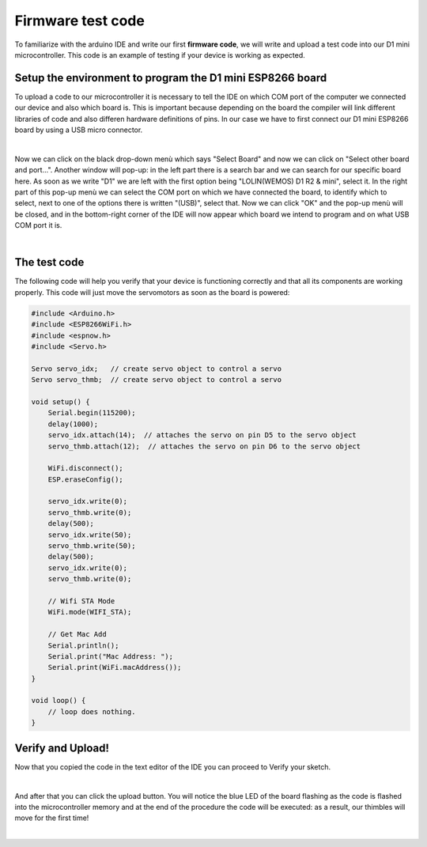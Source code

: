 Firmware test code
++++++++++++++++++

To familiarize with the arduino IDE and write our first **firmware code**, we will write and upload a test code into our D1 mini microcontroller.
This code is an example of testing if your device is working as expected.

Setup the environment to program the D1 mini ESP8266 board
============================================================

To upload a code to our microcontroller it is necessary to tell the IDE on which COM port of the computer we connected our device 
and also which board is. This is important because depending on the board the compiler will link different libraries of code and 
also differen hardware definitions of pins. In our case we have to first connect our D1 mini ESP8266 board by using a USB micro 
connector.

.. image:: connect-board.jpg
   :alt: connect board
   :width: 350 px
   :align: center

|

Now we can click on the black drop-down menù which says "Select Board" and now we can click on "Select other board and port...". 
Another window will pop-up: in the left part there is a search bar and we can search for our specific board here. As soon as 
we write "D1" we are left with the first option being "LOLIN(WEMOS) D1 R2 & mini", select it. In the right part of this pop-up 
menù we can select the COM port on which we have connected the board, to identify which to select, next to one of the options 
there is written "(USB)", select that. Now we can click "OK" and the pop-up menù will be closed, and in the bottom-right corner 
of the IDE will now appear which board we intend to program and on what USB COM port it is.

.. image:: select-board-port.gif
   :alt: pref
   :width: 700 px
   :align: center

|

The test code
==============

The following code will help you verify that your device is functioning correctly and that all its components are working properly. 
This code will just move the servomotors as soon as the board is powered:

.. code-block:: arduino

    #include <Arduino.h>
    #include <ESP8266WiFi.h>
    #include <espnow.h>
    #include <Servo.h>

    Servo servo_idx;   // create servo object to control a servo
    Servo servo_thmb;  // create servo object to control a servo

    void setup() {
        Serial.begin(115200);
        delay(1000);
        servo_idx.attach(14);  // attaches the servo on pin D5 to the servo object
        servo_thmb.attach(12);  // attaches the servo on pin D6 to the servo object

        WiFi.disconnect();
        ESP.eraseConfig();

        servo_idx.write(0);
        servo_thmb.write(0);
        delay(500);
        servo_idx.write(50);
        servo_thmb.write(50);
        delay(500);
        servo_idx.write(0);
        servo_thmb.write(0);

        // Wifi STA Mode
        WiFi.mode(WIFI_STA);

        // Get Mac Add
        Serial.println();
        Serial.print("Mac Address: ");
        Serial.print(WiFi.macAddress());
    }

    void loop() {
        // loop does nothing.
    }

Verify and Upload!
==============

Now that you copied the code in the text editor of the IDE you can proceed to Verify your sketch.

.. image:: test-verify.gif
   :alt: pref
   :width: 700 px
   :align: center

|


And after that you can click the upload button. You will notice the blue LED of the board flashing as the code is flashed 
into the microcontroller memory and at the end of the procedure the code will be executed: as a result, our thimbles will 
move for the first time!

.. image:: test-upload.gif
   :alt: pref
   :width: 700 px
   :align: center

|


